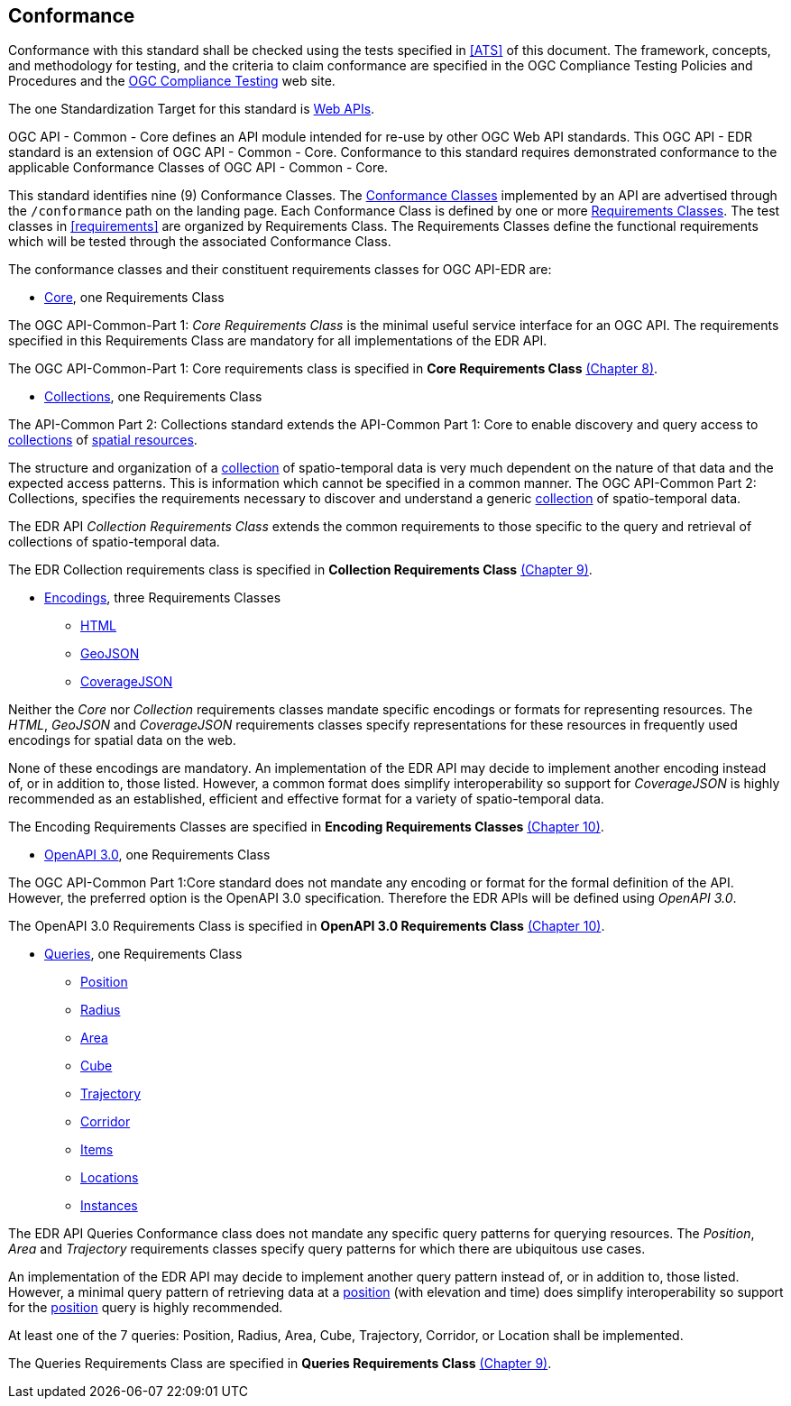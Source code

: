 == Conformance
Conformance with this standard shall be checked using the tests specified in <<ATS>> of this document. The framework, concepts, and methodology for testing, and the criteria to claim conformance are specified in the OGC Compliance Testing Policies and Procedures and the https://www.ogc.org/compliance[OGC Compliance Testing] web site.

The one Standardization Target for this standard is <<webapi-definition,Web APIs>>.

OGC API - Common - Core  defines  an  API  module  intended  for  re-use  by  other  OGC  Web  API  standards. This OGC API - EDR standard is an extension of OGC API - Common - Core. Conformance to this standard requires demonstrated conformance to the applicable Conformance Classes of OGC API - Common - Core.

This standard identifies nine (9) Conformance Classes. The <<ctc-definition,Conformance Classes>> implemented by an API are advertised through the `/conformance` path on the landing page. Each Conformance Class is defined by one or more <<requirements-class-definition,Requirements Classes>>. The test classes in <<requirements>> are organized by Requirements Class. The Requirements Classes define the functional requirements which will be tested through the associated Conformance Class.

The conformance classes and their constituent requirements classes for OGC API-EDR are:

* <<rc_core-section,Core>>, one Requirements Class

The OGC API-Common-Part 1: _Core Requirements Class_ is the minimal useful service interface for an OGC API. The requirements specified in this Requirements Class are mandatory for all implementations of the EDR API.

The OGC API-Common-Part 1: Core requirements class is specified in *Core Requirements Class* <<rc_core-section,(Chapter 8)>>.

* <<rc_collection-section,Collections>>, one Requirements Class

The API-Common Part 2: Collections standard extends the API-Common Part 1: Core to enable discovery and query access to <<collection-definition,collections>> of <<spatial-resource-definition,spatial resources>>.

The structure and organization of a <<collection-definition,collection>> of spatio-temporal data is very much dependent on the nature of that data and the expected access patterns. This is information which cannot be specified in a common manner. The OGC API-Common Part 2: Collections, specifies the requirements necessary to discover and understand a generic <<collection-definition,collection>> of spatio-temporal data.

The EDR API _Collection Requirements Class_ extends the common requirements to those specific to the query and retrieval of collections of spatio-temporal data.

The EDR Collection requirements class is specified in *Collection Requirements Class* <<rc_collection-section,(Chapter 9)>>.

* <<rc_encoding-section,Encodings>>, three Requirements Classes
** <<rc_html-section,HTML>>
** <<rc_geojson-section,GeoJSON>>
** <<rc_covjson-section,CoverageJSON>>

Neither the _Core_ nor _Collection_ requirements classes mandate specific encodings or formats for representing resources. The _HTML_, _GeoJSON_ and _CoverageJSON_ requirements classes specify representations for these resources in frequently used encodings for spatial data on the web.

None of these encodings are mandatory. An implementation of the EDR API may decide to implement another encoding instead of, or in addition to, those listed. However, a common format does simplify interoperability so support for _CoverageJSON_ is highly recommended as an established, efficient and effective format for a variety of spatio-temporal data.

The Encoding Requirements Classes are specified in *Encoding Requirements Classes* <<rc_encoding-section,(Chapter 10)>>.

* <<rc_oas30-section,OpenAPI 3.0>>, one Requirements Class

The OGC API-Common Part 1:Core standard does not mandate any encoding or format for the formal definition of the API. However, the preferred option is the OpenAPI 3.0 specification. Therefore the EDR APIs will be defined using _OpenAPI 3.0_.

The OpenAPI 3.0 Requirements Class is specified in *OpenAPI 3.0 Requirements Class* <<rc_oas30-section,(Chapter 10)>>.

* <<query-resources-section,Queries>>, one Requirements Class
** <<rc_position-section,Position>>
** <<rc_radius-section,Radius>>
** <<rc_area-section,Area>>
** <<rc_cube-section,Cube>>
** <<rc_trajectory-section,Trajectory>>
** <<rc_corridor-section,Corridor>>
** <<rc_items-section,Items>>
** <<rc_locations-section,Locations>>
** <<rc_instances-section,Instances>>

The EDR API Queries Conformance class does not mandate any specific query patterns for querying resources. The _Position_, _Area_ and _Trajectory_ requirements classes specify query patterns for which there are ubiquitous use cases.

An implementation of the EDR API may decide to implement another query pattern instead of, or in addition to, those listed. However, a minimal query pattern of retrieving data at a <<position-definition,position>> (with elevation and time) does simplify interoperability so support for the <<rc_position-section,position>> query is highly recommended.

At least one of the 7 queries: Position, Radius, Area, Cube, Trajectory, Corridor, or Location shall be implemented.

The Queries Requirements Class are specified in *Queries Requirements Class* <<query-resources-section,(Chapter 9)>>.
